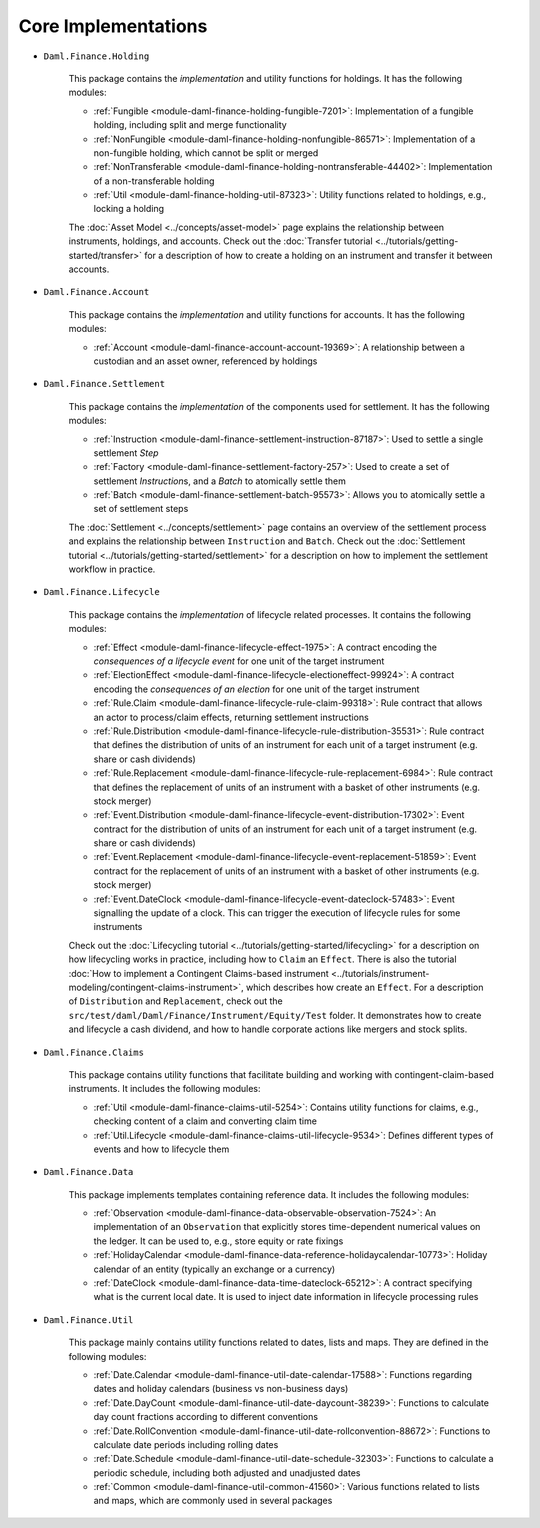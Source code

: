 .. Copyright (c) 2022 Digital Asset (Switzerland) GmbH and/or its affiliates. All rights reserved.
.. SPDX-License-Identifier: Apache-2.0

Core Implementations
####################

- ``Daml.Finance.Holding``

    This package contains the *implementation* and utility functions for holdings. It has the
    following modules:

    - :ref:`Fungible <module-daml-finance-holding-fungible-7201>`: Implementation of a fungible
      holding, including split and merge functionality
    - :ref:`NonFungible <module-daml-finance-holding-nonfungible-86571>`: Implementation of a
      non-fungible holding, which cannot be split or merged
    - :ref:`NonTransferable <module-daml-finance-holding-nontransferable-44402>`: Implementation of
      a non-transferable holding
    - :ref:`Util <module-daml-finance-holding-util-87323>`: Utility functions related to holdings,
      e.g., locking a holding

    The :doc:`Asset Model <../concepts/asset-model>` page explains the relationship between
    instruments, holdings, and accounts. Check out the
    :doc:`Transfer tutorial <../tutorials/getting-started/transfer>` for a description of how to
    create a holding on an instrument and transfer it between accounts.

- ``Daml.Finance.Account``

    This package contains the *implementation* and utility functions for accounts. It has the
    following modules:

    - :ref:`Account <module-daml-finance-account-account-19369>`: A relationship between a custodian
      and an asset owner, referenced by holdings


- ``Daml.Finance.Settlement``

    This package contains the *implementation* of the components used for settlement. It has the
    following modules:

    - :ref:`Instruction <module-daml-finance-settlement-instruction-87187>`: Used to settle a single
      settlement `Step`
    - :ref:`Factory <module-daml-finance-settlement-factory-257>`: Used to create a set of
      settlement `Instruction`\s, and a `Batch` to atomically settle them
    - :ref:`Batch <module-daml-finance-settlement-batch-95573>`: Allows you to atomically settle a
      set of settlement steps

    The :doc:`Settlement <../concepts/settlement>` page contains an overview of the settlement
    process and explains the relationship between ``Instruction`` and ``Batch``. Check out the
    :doc:`Settlement tutorial <../tutorials/getting-started/settlement>` for a description on how to
    implement the settlement workflow in practice.

- ``Daml.Finance.Lifecycle``

    This package contains the *implementation* of lifecycle related processes. It contains the
    following modules:

    - :ref:`Effect <module-daml-finance-lifecycle-effect-1975>`:
      A contract encoding the *consequences of a lifecycle event* for one unit of the target
      instrument
    - :ref:`ElectionEffect <module-daml-finance-lifecycle-electioneffect-99924>`:
      A contract encoding the *consequences of an election* for one unit of the target instrument
    - :ref:`Rule.Claim <module-daml-finance-lifecycle-rule-claim-99318>`:
      Rule contract that allows an actor to process/claim effects, returning settlement instructions
    - :ref:`Rule.Distribution <module-daml-finance-lifecycle-rule-distribution-35531>`:
      Rule contract that defines the distribution of units of an instrument for each unit of a
      target instrument (e.g. share or cash dividends)
    - :ref:`Rule.Replacement <module-daml-finance-lifecycle-rule-replacement-6984>`:
      Rule contract that defines the replacement of units of an instrument with a basket of other
      instruments (e.g. stock merger)
    - :ref:`Event.Distribution <module-daml-finance-lifecycle-event-distribution-17302>`:
      Event contract for the distribution of units of an instrument for each unit of a target
      instrument (e.g. share or cash dividends)
    - :ref:`Event.Replacement <module-daml-finance-lifecycle-event-replacement-51859>`:
      Event contract for the replacement of units of an instrument with a basket of other
      instruments (e.g. stock merger)
    - :ref:`Event.DateClock <module-daml-finance-lifecycle-event-dateclock-57483>`:
      Event signalling the update of a clock. This can trigger the execution of lifecycle rules for
      some instruments

    Check out the :doc:`Lifecycling tutorial <../tutorials/getting-started/lifecycling>` for a
    description on how lifecycling works in practice, including how to ``Claim`` an ``Effect``.
    There is also the tutorial :doc:`How to implement a Contingent Claims-based instrument <../tutorials/instrument-modeling/contingent-claims-instrument>`,
    which describes how create an ``Effect``. For a description of ``Distribution`` and
    ``Replacement``, check out the ``src/test/daml/Daml/Finance/Instrument/Equity/Test`` folder. It
    demonstrates how to create and lifecycle a cash dividend, and how to handle corporate actions
    like mergers and stock splits.

- ``Daml.Finance.Claims``

    This package contains utility functions that facilitate building and working with
    contingent-claim-based instruments. It includes the following modules:

    - :ref:`Util <module-daml-finance-claims-util-5254>`:
      Contains utility functions for claims, e.g., checking content of a claim and converting claim
      time
    - :ref:`Util.Lifecycle <module-daml-finance-claims-util-lifecycle-9534>`:
      Defines different types of events and how to lifecycle them

- ``Daml.Finance.Data``

    This package implements templates containing reference data. It includes the following modules:

    - :ref:`Observation <module-daml-finance-data-observable-observation-7524>`:
      An implementation of an ``Observation`` that explicitly stores time-dependent numerical values
      on the ledger. It can be used to, e.g., store equity or rate fixings
    - :ref:`HolidayCalendar <module-daml-finance-data-reference-holidaycalendar-10773>`:
      Holiday calendar of an entity (typically an exchange or a currency)
    - :ref:`DateClock <module-daml-finance-data-time-dateclock-65212>`:
      A contract specifying what is the current local date. It is used to inject date information in
      lifecycle processing rules

- ``Daml.Finance.Util``

    This package mainly contains utility functions related to dates, lists and maps. They are
    defined in the following modules:

    - :ref:`Date.Calendar <module-daml-finance-util-date-calendar-17588>`:
      Functions regarding dates and holiday calendars (business vs non-business days)
    - :ref:`Date.DayCount <module-daml-finance-util-date-daycount-38239>`:
      Functions to calculate day count fractions according to different conventions
    - :ref:`Date.RollConvention <module-daml-finance-util-date-rollconvention-88672>`:
      Functions to calculate date periods including rolling dates
    - :ref:`Date.Schedule <module-daml-finance-util-date-schedule-32303>`:
      Functions to calculate a periodic schedule, including both adjusted and unadjusted dates
    - :ref:`Common <module-daml-finance-util-common-41560>`:
      Various functions related to lists and maps, which are commonly used in several packages
